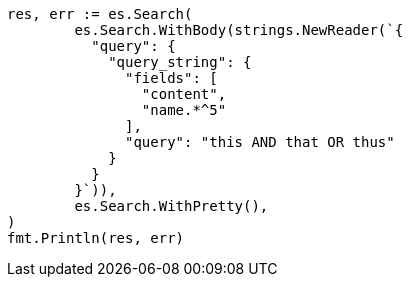 // Generated from query-dsl-query-string-query_d3dccdb15822e971ededb9f6f7d8ada1_test.go
//
[source, go]
----
res, err := es.Search(
	es.Search.WithBody(strings.NewReader(`{
	  "query": {
	    "query_string": {
	      "fields": [
	        "content",
	        "name.*^5"
	      ],
	      "query": "this AND that OR thus"
	    }
	  }
	}`)),
	es.Search.WithPretty(),
)
fmt.Println(res, err)
----
